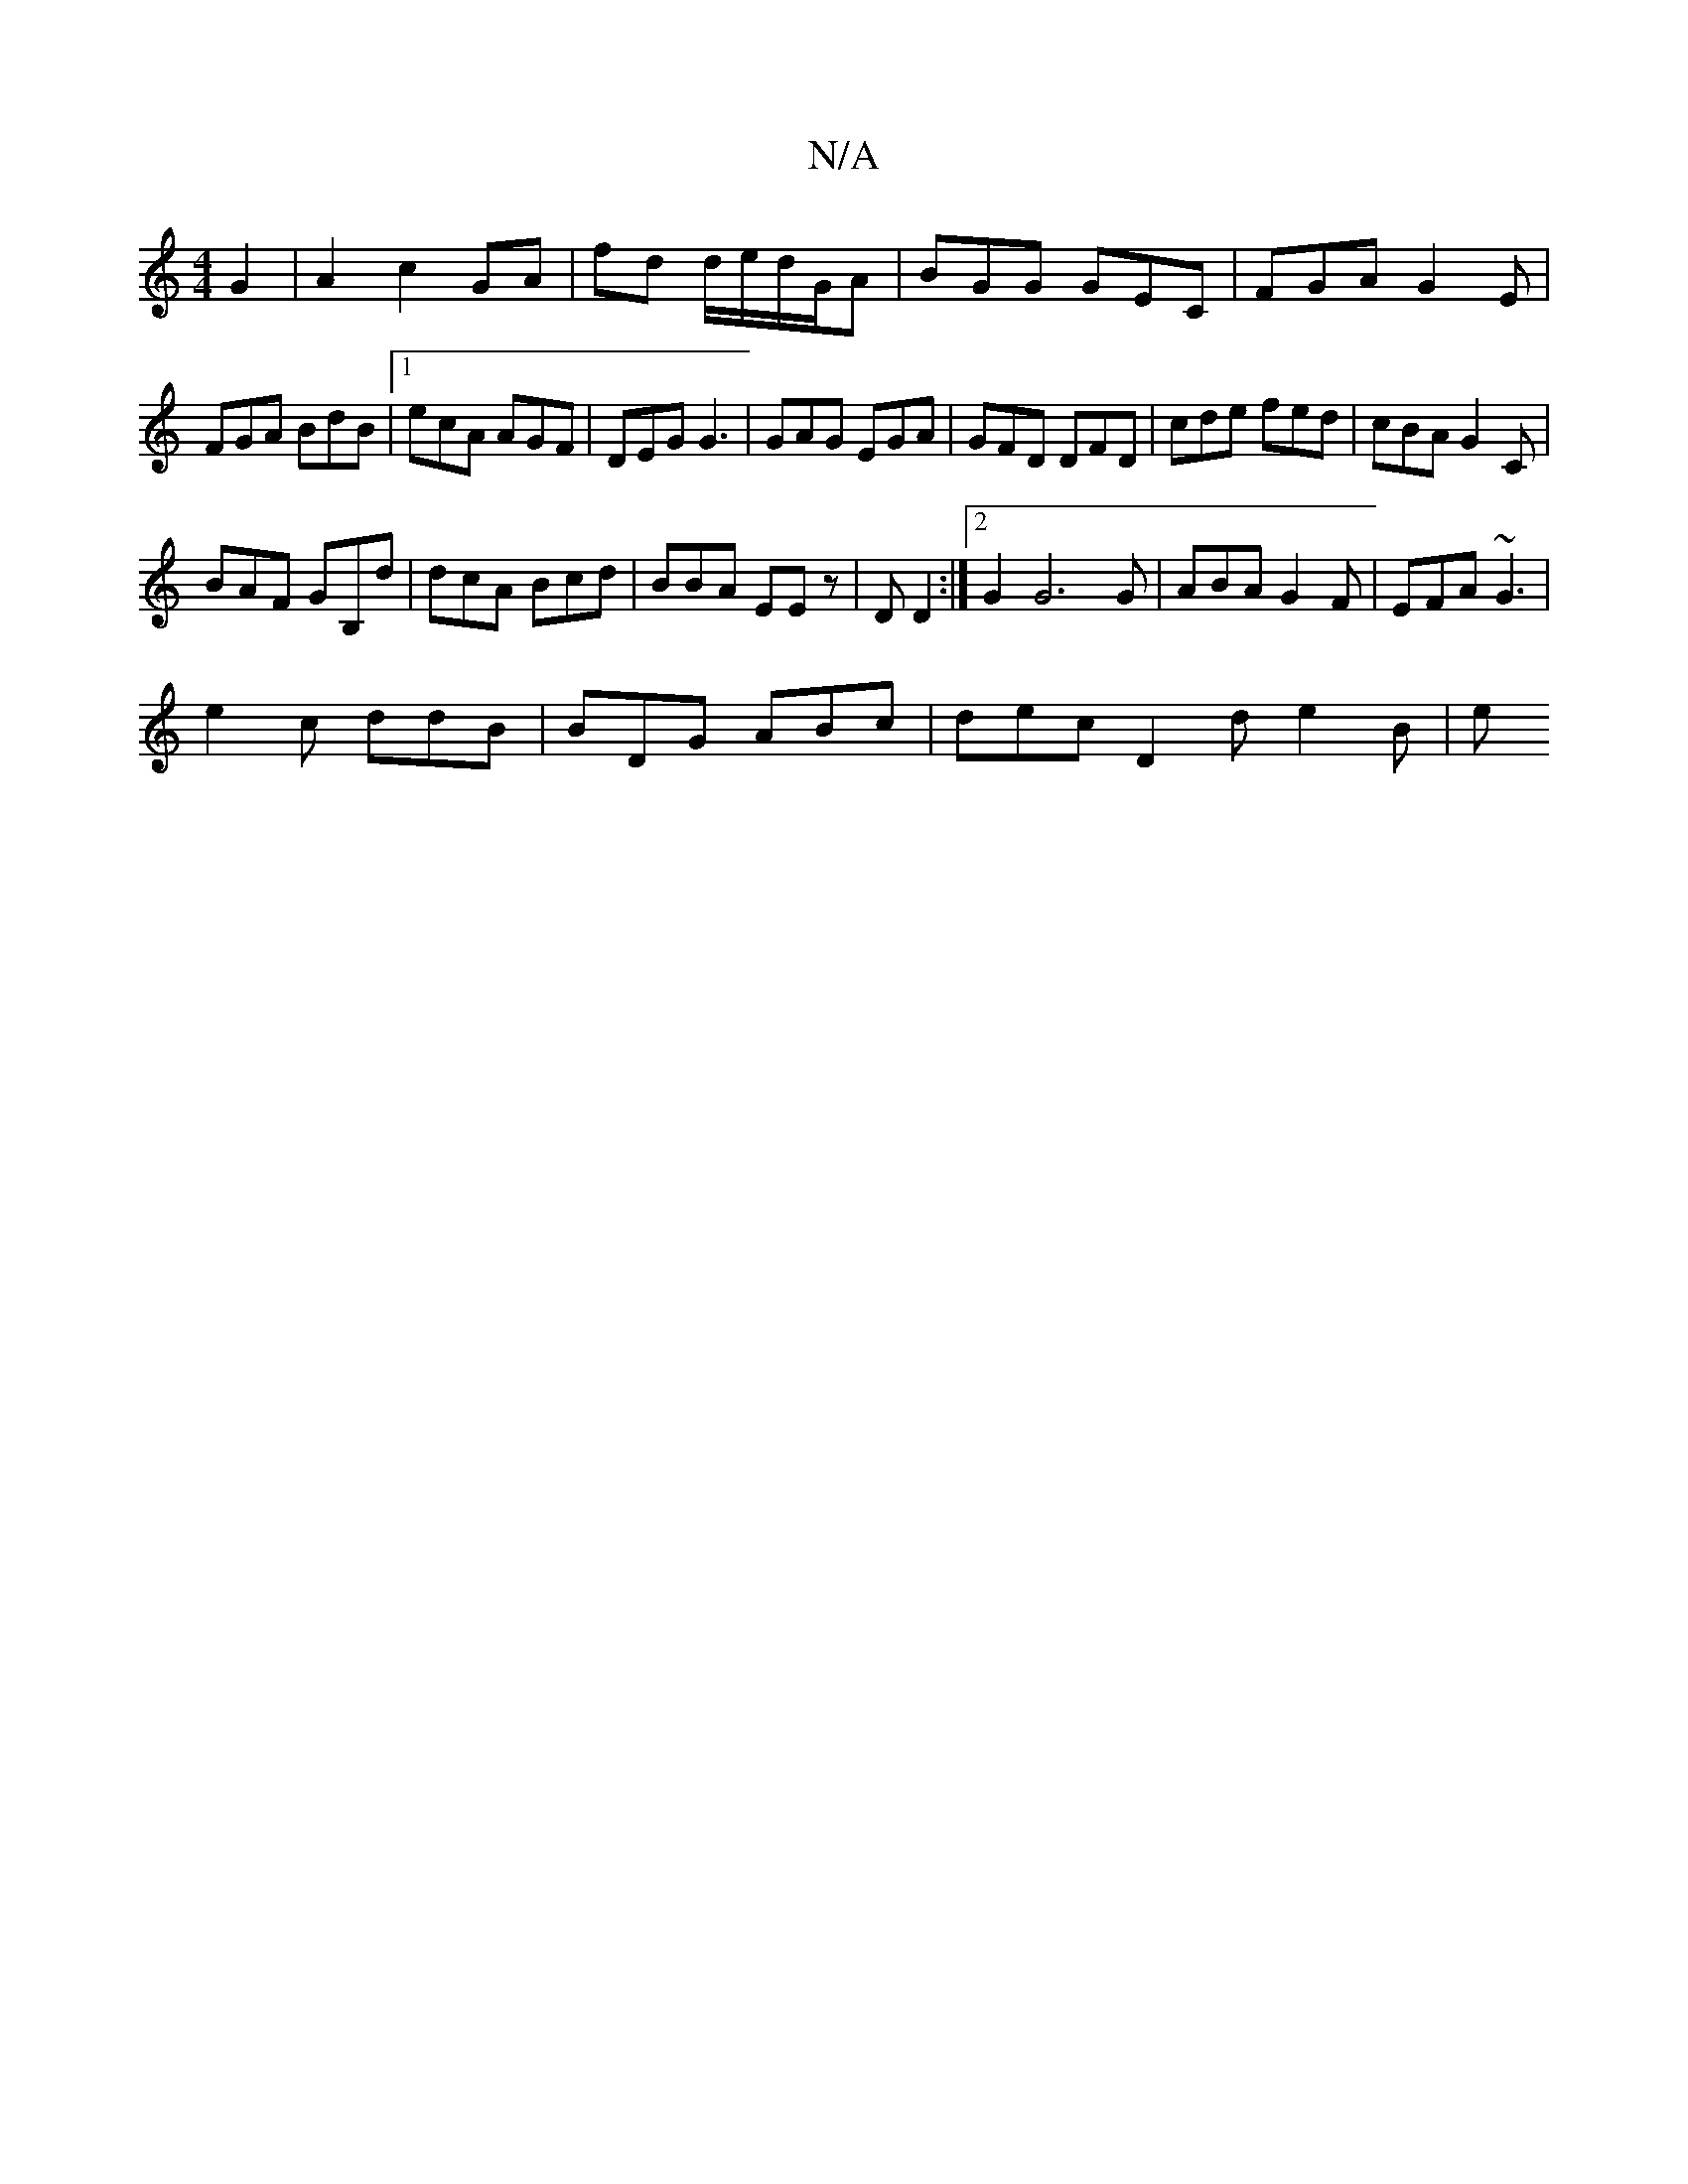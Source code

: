 X:1
T:N/A
M:4/4
R:N/A
K:Cmajor
G2 | A2 c2 GA | fd d/e/d/G/A | BGG GEC | FGA G2E |
FGA BdB |1 ecA AGF | DEG G3|GAG EGA|GFD DFD|cde fed|cBA G2C|
BAF GB,d|dcA Bcd|BBA EEz|D D2 :|[2G2 G6G|ABA G2F| EFA ~G3|
e2c ddB|BDG ABc|dec D2d e2B|e